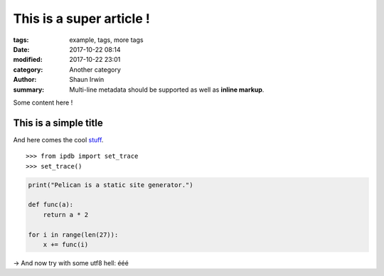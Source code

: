 This is a super article !
#########################

:tags: example, tags, more tags
:date: 2017-10-22 08:14
:modified: 2017-10-22 23:01
:category: Another category
:author: Shaun Irwin
:summary:
    Multi-line metadata should be supported
    as well as **inline markup**.

Some content here !

This is a simple title
======================

And here comes the cool stuff_.

.. image:: {filename}/images/Sushi.jpg
    :height: 450 px
    :width: 600 px
    :alt: alternate text

.. image:: {filename}/images/Sushi_Macro.jpg
   :height: 450 px
   :width: 600 px
   :alt: alternate text

::

    >>> from ipdb import set_trace
    >>> set_trace()

.. code-block:: python

    print("Pelican is a static site generator.")

    def func(a):
        return a * 2

    for i in range(len(27)):
        x += func(i)

→ And now try with some utf8 hell: ééé

.. _stuff: http://books.couchdb.org/relax/design-documents/views
